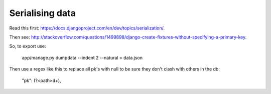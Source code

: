 Serialising data
~~~~~~~~~~~~~~~~


Read this first: `https://docs.djangoproject.com/en/dev/topics/serialization/ <https://docs.djangoproject.com/en/dev/topics/serialization/>`_.



Then see: `http://stackoverflow.com/questions/1499898/django-create-fixtures-without-specifying-a-primary-key <http://stackoverflow.com/questions/1499898/django-create-fixtures-without-specifying-a-primary-key>`_.

So, to export use:

    app/manage.py dumpdata --indent 2 --natural > data.json

Then use a regex like this to replace all pk's with null to be sure they don't clash with others in the db:

    "pk": (?<path>\d+),
